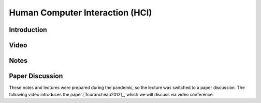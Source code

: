 .. _HCIInANutshell:

Human Computer Interaction (HCI)
================================

Introduction
------------

Video
-----

.. raw:: html

    <div style="position:relative;padding-bottom:56%;padding-top:20px;height:0;"><iframe src="https://mediacentral.ucl.ac.uk/player?autostart=n&fullscreen=y&width=0&height=0&videoId=Jf7ciiII&captions=n&chapterId=0" frameborder="0" scrolling="no" style="position:absolute;top:0;left:0;width:100%;height:100%;" allowfullscreen></iframe></div>


Notes
-----


Paper Discussion
----------------

These notes and lectures were prepared during the pandemic, so the lecture was
switched to a paper discussion. The following video introduces the paper
[Tourancheau2012]_, which we will discuss via video conference.

.. raw:: html

    <div style="position:relative;padding-bottom:56%;padding-top:20px;height:0;"><iframe src="https://mediacentral.ucl.ac.uk/player?autostart=n&fullscreen=y&width=0&height=0&videoId=19E32AGH&captions=n&chapterId=0" frameborder="0" scrolling="no" style="position:absolute;top:0;left:0;width:100%;height:100%;" allowfullscreen></iframe></div>
